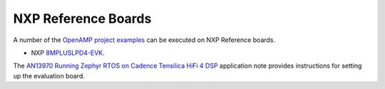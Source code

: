 

.. _reference_board_NXP:

====================
NXP Reference Boards
====================

A number of the `OpenAMP project examples <https://github.com/OpenAMP/openamp-system-reference/tree/main/examples>`_ can be executed on NXP Reference boards.

* NXP `8MPLUSLPD4-EVK <https://www.nxp.com/design/design-center/development-boards-and-designs/8MPLUSLPD4-EVK>`_.

The `AN13970 Running Zephyr RTOS on Cadence Tensilica HiFi 4 DSP <https://www.nxp.com/docs/en/application-note/AN13970.pdf>`_ application note provides instructions for setting up the evaluation board.
